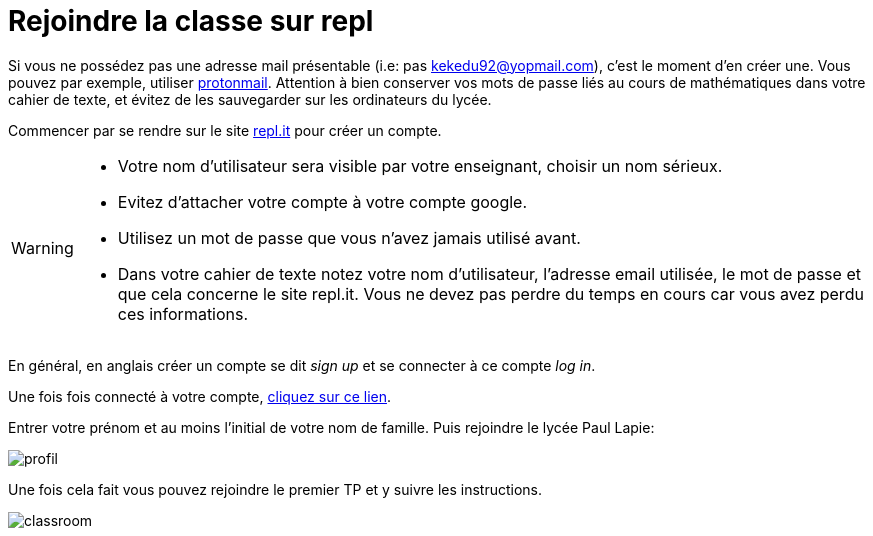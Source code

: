 = Rejoindre la classe sur repl
:last-update-label!:
:source-highlighter: pygments
:pygments-style: monokai
:linkattrs:
:toc: left
:icons: font
:stem: latexmath

Si vous ne possédez pas une adresse mail présentable (i.e: pas kekedu92@yopmail.com),
c'est le moment d'en créer une. Vous pouvez par exemple, utiliser link:https://protonmail.com/fr/[protonmail].
Attention à bien conserver vos mots de passe liés au cours de mathématiques
 dans votre cahier de texte, et évitez de les sauvegarder sur les ordinateurs du lycée.



Commencer par se rendre sur le site link:https://repl.it/[repl.it] pour créer un
compte.

[WARNING]
====
* Votre nom d'utilisateur sera visible par votre enseignant, choisir
un nom sérieux.
* Evitez d'attacher votre compte à votre compte google.
* Utilisez un mot de passe que vous n'avez jamais utilisé avant.
* Dans votre cahier de texte notez votre nom d'utilisateur, l'adresse email utilisée, le mot de passe
et que cela concerne le site repl.it. Vous ne devez pas perdre du temps en cours car vous avez perdu ces
informations.
====

En général, en anglais créer un compte se dit _sign up_ et se connecter à ce compte
_log in_.

Une fois fois connecté à votre compte, link:https://repl.it/classroom/invite/wuNv08f[cliquez sur ce lien].

Entrer votre prénom et au moins l'initial de votre nom de famille. Puis rejoindre le lycée Paul Lapie:

image::repl_profil.gif[profil]

Une fois cela fait vous pouvez rejoindre le premier TP et y suivre les instructions.

image::repl_rejoindre_classe.gif[classroom]
